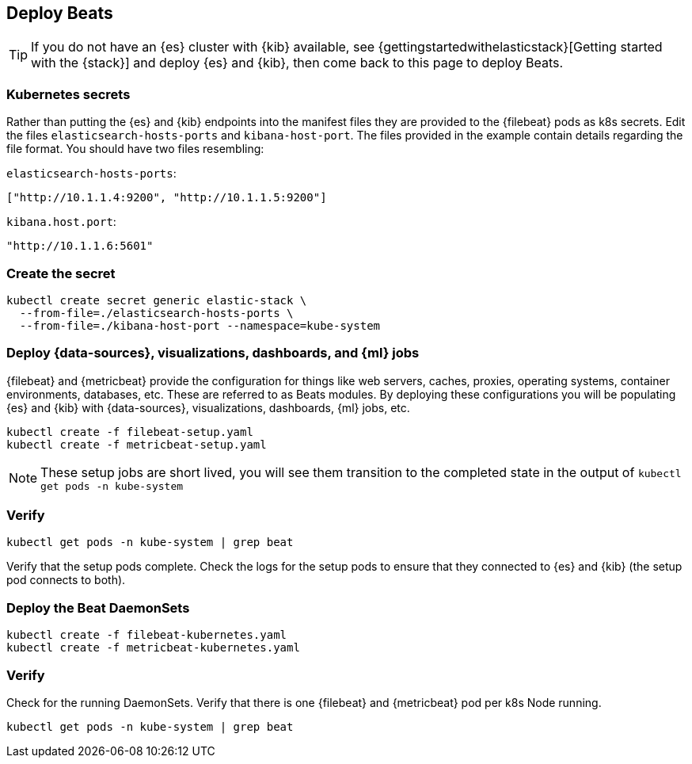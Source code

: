 [[gke-on-prem-deploy-beats]]
== Deploy Beats

TIP: If you do not have an {es} cluster with {kib} available, see
{gettingstartedwithelasticstack}[Getting started with the {stack}] and
deploy {es} and {kib}, then come back to this page to deploy Beats.

[discrete]
[[kubernetes-secrets]]
=== Kubernetes secrets

Rather than putting the {es} and {kib} endpoints into the manifest files they
are provided to the {filebeat} pods as k8s secrets. Edit the files
`elasticsearch-hosts-ports` and `kibana-host-port`. The files provided in the
example contain details regarding the file format. You should have two files
resembling:

`elasticsearch-hosts-ports`:
[source,sh]
----
["http://10.1.1.4:9200", "http://10.1.1.5:9200"]
----

`kibana.host.port`:
[source,sh]
----
"http://10.1.1.6:5601"
----

[discrete]
[[kubernetes-create-secret]]
=== Create the secret

[source,sh]
----
kubectl create secret generic elastic-stack \
  --from-file=./elasticsearch-hosts-ports \
  --from-file=./kibana-host-port --namespace=kube-system
----

[discrete]
[[deploy-configuration]]
=== Deploy {data-sources}, visualizations, dashboards, and {ml} jobs

{filebeat} and {metricbeat} provide the configuration for things like web
servers, caches, proxies, operating systems, container environments, databases,
etc. These are referred to as Beats modules. By deploying these configurations
you will be populating {es} and {kib} with {data-sources}, visualizations,
dashboards, {ml} jobs, etc.

[source,sh]
----
kubectl create -f filebeat-setup.yaml
kubectl create -f metricbeat-setup.yaml
----

NOTE: These setup jobs are short lived, you will see them transition to the
completed state in the output of `kubectl get pods -n kube-system`

[discrete]
[[verify-pods]]
=== Verify

[source,sh]
----
kubectl get pods -n kube-system | grep beat
----

Verify that the setup pods complete. Check the logs for the setup pods to ensure
that they connected to {es} and {kib} (the setup pod connects to both).

[discrete]
[[deploy-daemonsets]]
=== Deploy the Beat DaemonSets

[source,sh]
----
kubectl create -f filebeat-kubernetes.yaml
kubectl create -f metricbeat-kubernetes.yaml
----

[discrete]
[[verify-beats]]
=== Verify

Check for the running DaemonSets.
Verify that there is one {filebeat} and {metricbeat} pod per k8s Node running.

[source,sh]
----
kubectl get pods -n kube-system | grep beat
----

